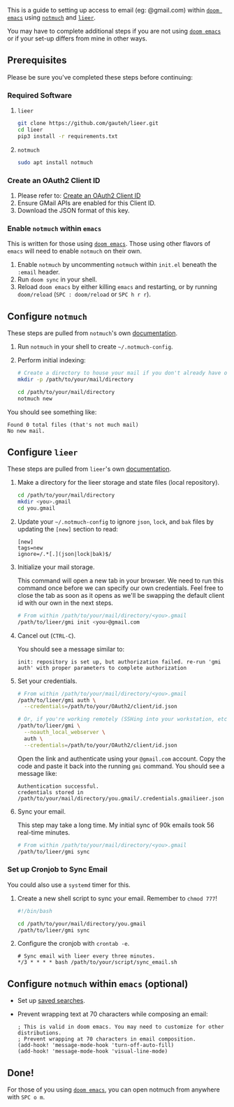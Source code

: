 
This is a guide to setting up access to email (eg: @gmail.com) within [[https://github.com/hlissner/doom-emacs][=doom emacs=]] using [[https://notmuchmail.org/][=notmuch=]] and [[https://github.com/gauteh/lieer][=lieer=]].

You may have to complete additional steps if you are not using [[https://github.com/hlissner/doom-emacs][=doom emacs=]] or if your set-up differs from mine in other ways.

** Prerequisites

Please be sure you've completed these steps before continuing:

*** Required Software

1. =lieer=

   #+BEGIN_SRC sh
     git clone https://github.com/gauteh/lieer.git
     cd lieer
     pip3 install -r requirements.txt
   #+END_SRC

2. =notmuch=

   #+BEGIN_SRC sh
     sudo apt install notmuch
   #+END_SRC

*** Create an OAuth2 Client ID

1. Please refer to: [[/create-an-oauth2-client-id-for-gmail][Create an OAuth2 Client ID]]
2. Ensure GMail APIs are enabled for this Client ID.
3. Download the JSON format of this key.

*** Enable =notmuch= within =emacs=

This is written for those using [[https://github.com/hlissner/doom-emacs][=doom emacs=]]. Those using other flavors of =emacs= will need to enable =notmuch= on their own.

1. Enable =notmuch= by uncommenting =notmuch= within =init.el= beneath the =:email= header.
2. Run =doom sync= in your shell.
3. Reload =doom emacs= by either killing =emacs= and restarting, or by running =doom/reload= (=SPC : doom/reload= or =SPC h r r=).

** Configure =notmuch=

These steps are pulled from =notmuch='s own [[https://notmuchmail.org/getting-started/][documentation]].

1. Run =notmuch= in your shell to create =~/.notmuch-config=.

2. Perform initial indexing:

   #+BEGIN_SRC sh
     # Create a directory to house your mail if you don't already have one.
     mkdir -p /path/to/your/mail/directory

     cd /path/to/your/mail/directory
     notmuch new
   #+END_SRC

You should see something like:

#+BEGIN_EXAMPLE
  Found 0 total files (that's not much mail)
  No new mail.
#+END_EXAMPLE

** Configure =lieer=

These steps are pulled from =lieer='s own [[https://github.com/gauteh/lieer#usage][documentation]].

1. Make a directory for the lieer storage and state files (local repository).

   #+BEGIN_SRC sh
     cd /path/to/your/mail/directory
     mkdir <you>.gmail
     cd you.gmail
   #+END_SRC

2. Update your =~/.notmuch-config= to ignore =json=, =lock=, and =bak= files by updating the =[new]= section to read:

   #+BEGIN_EXAMPLE
     [new]
     tags=new
     ignore=/.*[.](json|lock|bak)$/
   #+END_EXAMPLE

3. Initialize your mail storage.

   This command will open a new tab in your browser. We need to run this command once before we can specify our own credentials. Feel free to close the tab as soon as it opens as we'll be swapping the default client id with our own in the next steps.

   #+BEGIN_SRC sh
     # From within /path/to/your/mail/directory/<you>.gmail
     /path/to/lieer/gmi init <you>@gmail.com
   #+END_SRC

4. Cancel out (=CTRL-C=).

   You should see a message similar to:

   #+BEGIN_EXAMPLE
     init: repository is set up, but authorization failed. re-run 'gmi auth' with proper parameters to complete authorization
   #+END_EXAMPLE

5. Set your credentials.

   #+BEGIN_SRC sh
     # From within /path/to/your/mail/directory/<you>.gmail
     /path/to/lieer/gmi auth \
       --credentials=/path/to/your/OAuth2/client/id.json

     # Or, if you're working remotely (SSHing into your workstation, etc)
     /path/to/lieer/gmi \
       --noauth_local_webserver \
       auth \
       --credentials=/path/to/your/OAuth2/client/id.json
   #+END_SRC

   Open the link and authenticate using your =@gmail.com= account. Copy the code and paste it back into the running =gmi= command. You should see a message like:

   #+BEGIN_EXAMPLE
     Authentication successful.
     credentials stored in /path/to/your/mail/directory/you.gmail/.credentials.gmailieer.json
   #+END_EXAMPLE

6. Sync your email.

   This step may take a long time. My initial sync of 90k emails took 56 real-time minutes.

   #+BEGIN_SRC sh
     # From within /path/to/your/mail/directory/<you>.gmail
     /path/to/lieer/gmi sync
   #+END_SRC

*** Set up Cronjob to Sync Email

You could also use a =systemd= timer for this.

1. Create a new shell script to sync your email. Remember to =chmod 777=!

   #+BEGIN_SRC sh
     #!/bin/bash

     cd /path/to/your/mail/directory/you.gmail
     /path/to/lieer/gmi sync
   #+END_SRC

2. Configure the cronjob with =crontab -e=.

   #+BEGIN_EXAMPLE
     # Sync email with lieer every three minutes.
     */3 * * * * bash /path/to/your/script/sync_email.sh
   #+END_EXAMPLE

** Configure =notmuch= within =emacs= (optional)

- Set up [[https://notmuchmail.org/doc/latest/notmuch-emacs.html#saved-searches][saved searches]].

- Prevent wrapping text at 70 characters while composing an email:

  #+BEGIN_EXAMPLE
    ; This is valid in doom emacs. You may need to customize for other distributions.
    ; Prevent wrapping at 70 characters in email composition.
    (add-hook! 'message-mode-hook 'turn-off-auto-fill)
    (add-hook! 'message-mode-hook 'visual-line-mode)
  #+END_EXAMPLE

** Done!

For those of you using [[https://github.com/hlissner/doom-emacs][=doom emacs=]], you can open notmuch from anywhere with =SPC o m=.
